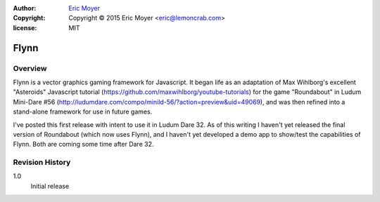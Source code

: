 :author: `Eric Moyer`_
:copyright: Copyright © 2015 Eric Moyer <eric@lemoncrab.com>
:license: MIT

#########
Flynn
#########


Overview
========

Flynn is a vector graphics gaming framework for Javascript.
It began life as an adaptation of Max Wihlborg's excellent "Asteroids" Javascript tutorial
(https://github.com/maxwihlborg/youtube-tutorials) for the game "Roundabout" in Ludum Mini-Dare #56
(http://ludumdare.com/compo/minild-56/?action=preview&uid=49069), and was then refined into a stand-alone
framework for use in future games.

I've posted this first release with intent to use it in Ludum Dare 32.  As of this writing I haven't yet
released the final version of Roundabout (which now uses Flynn), and I haven't yet developed a demo app to 
show/test the capabilities of Flynn.  Both are coming some time after Dare 32.


Revision History
================
1.0
  Initial release



.. _`Eric Moyer`: mailto:eric@lemoncrab.com  
